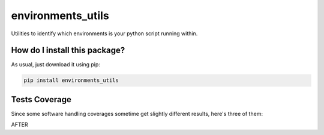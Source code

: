 environments_utils
=========================================================================================
|travis| |sonar_quality| |sonar_maintainability| |codacy| |code_climate_maintainability| |pip| |downloads|

Utilities to identify which environments is your python script running within.

How do I install this package?
----------------------------------------------
As usual, just download it using pip:

.. code:: shell

    pip install environments_utils

Tests Coverage
----------------------------------------------
Since some software handling coverages sometime get slightly different results, here's three of them:

|coveralls| |sonar_coverage| |code_climate_coverage|

AFTER

.. |travis| image:: https://travis-ci.org/LucaCappelletti94/environments_utils.png
   :target: https://travis-ci.org/LucaCappelletti94/environments_utils
   :alt: Travis CI build

.. |sonar_quality| image:: https://sonarcloud.io/api/project_badges/measure?project=LucaCappelletti94_environments_utils&metric=alert_status
    :target: https://sonarcloud.io/dashboard/index/LucaCappelletti94_environments_utils
    :alt: SonarCloud Quality

.. |sonar_maintainability| image:: https://sonarcloud.io/api/project_badges/measure?project=LucaCappelletti94_environments_utils&metric=sqale_rating
    :target: https://sonarcloud.io/dashboard/index/LucaCappelletti94_environments_utils
    :alt: SonarCloud Maintainability

.. |sonar_coverage| image:: https://sonarcloud.io/api/project_badges/measure?project=LucaCappelletti94_environments_utils&metric=coverage
    :target: https://sonarcloud.io/dashboard/index/LucaCappelletti94_environments_utils
    :alt: SonarCloud Coverage

.. |coveralls| image:: https://coveralls.io/repos/github/LucaCappelletti94/environments_utils/badge.svg?branch=master
    :target: https://coveralls.io/github/LucaCappelletti94/environments_utils?branch=master
    :alt: Coveralls Coverage

.. |pip| image:: https://badge.fury.io/py/environments_utils.svg
    :target: https://badge.fury.io/py/environments_utils
    :alt: Pypi project

.. |downloads| image:: https://pepy.tech/badge/environments_utils
    :target: https://pepy.tech/badge/environments_utils
    :alt: Pypi total project downloads 

.. |codacy|  image:: https://api.codacy.com/project/badge/Grade/a1fb39855f23448e8abd01cbf72c44f5
    :target: https://www.codacy.com/app/LucaCappelletti94/environments_utils?utm_source=github.com&amp;utm_medium=referral&amp;utm_content=LucaCappelletti94/environments_utils&amp;utm_campaign=Badge_Grade
    :alt: Codacy Maintainability

.. |code_climate_maintainability| image:: https://api.codeclimate.com/v1/badges/38f586ee270447a1d22a/maintainability
    :target: https://codeclimate.com/github/LucaCappelletti94/environments_utils/maintainability
    :alt: Maintainability

.. |code_climate_coverage| image:: https://api.codeclimate.com/v1/badges/38f586ee270447a1d22a/test_coverage
    :target: https://codeclimate.com/github/LucaCappelletti94/environments_utils/test_coverage
    :alt: Code Climate Coverate